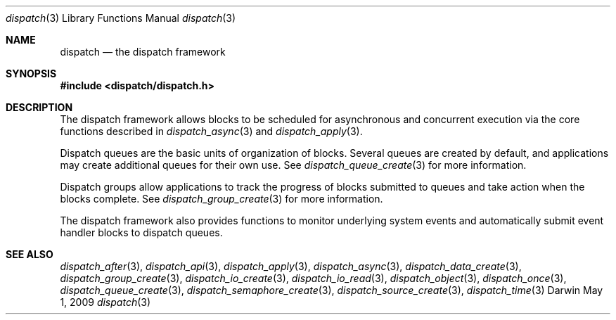 .\" Copyright (c) 2008-2012 Apple Inc. All rights reserved.
.Dd May 1, 2009
.Dt dispatch 3
.Os Darwin
.Sh NAME
.Nm dispatch
.Nd the dispatch framework
.Sh SYNOPSIS
.Fd #include <dispatch/dispatch.h>
.Sh DESCRIPTION
The dispatch framework allows blocks to be scheduled for asynchronous and
concurrent execution via the core functions described in
.Xr dispatch_async 3 and
.Xr dispatch_apply 3 .
.Pp
Dispatch queues are the basic units of organization of blocks.
Several queues are created by default, and applications may create additional
queues for their own use.
See
.Xr dispatch_queue_create 3
for more information.
.Pp
Dispatch groups allow applications to track the progress of blocks submitted to
queues and take action when the blocks complete.
See
.Xr dispatch_group_create 3
for more information.
.Pp
The dispatch framework also provides functions to monitor underlying system
events and automatically submit event handler blocks to dispatch queues.
.Sh SEE ALSO
.Xr dispatch_after 3 ,
.Xr dispatch_api 3 ,
.Xr dispatch_apply 3 ,
.Xr dispatch_async 3 ,
.Xr dispatch_data_create 3 ,
.Xr dispatch_group_create 3 ,
.Xr dispatch_io_create 3 ,
.Xr dispatch_io_read 3 ,
.Xr dispatch_object 3 ,
.Xr dispatch_once 3 ,
.Xr dispatch_queue_create 3 ,
.Xr dispatch_semaphore_create 3 ,
.Xr dispatch_source_create 3 ,
.Xr dispatch_time 3
